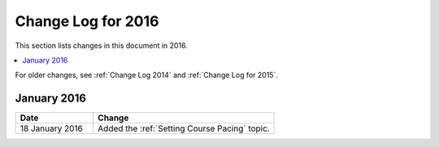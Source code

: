 .. _Change Log for 2016:

########################
Change Log for 2016
########################

This section lists changes in this document in 2016.

.. contents::
 :local:
 :depth: 1

For older changes, see :ref:`Change Log 2014` and :ref:`Change Log for 2015`.

****************
January 2016
****************

.. list-table::
   :widths: 30 70
   :header-rows: 1

   * - Date
     - Change
   * - 18 January 2016
     - Added the :ref:`Setting Course Pacing` topic.
